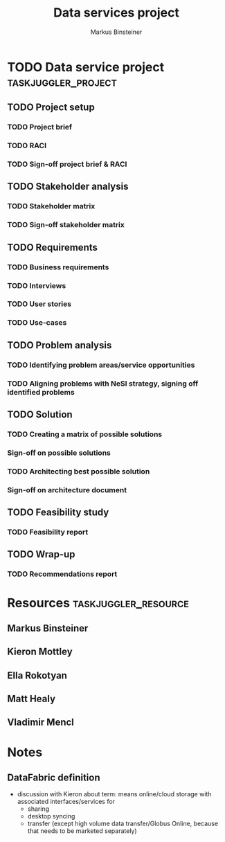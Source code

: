 #+TITLE: Data services project 
#+AUTHOR: Markus Binsteiner
#+EMAIL: markus.binsteiner@nesi.org.nz

* TODO Data service project                             :taskjuggler_project:
:PROPERTIES:
:start: 2014-10-21
:PROPERTY: allocate_ALL markus kieron ella
:COLUMNS: %70ITEM(Task) %TODO %Effort %allocate %BLOCKER %ORDERED
:END:      

** TODO Project setup
:PROPERTIES:
:BLOCKER:  start
:ORDERED:  t
:END:
*** TODO Project brief
:PROPERTIES:
:Effort:   1d
:allocate: markus
:BLOCKER:  
:END:
*** TODO RACI
:PROPERTIES:
:Effort:   2d
:allocate: markus,ella
:END:
*** TODO Sign-off project brief & RACI
:PROPERTIES:
:allocate: kieron
:ORDERED:  
:Effort:   7d
:END:
** TODO Stakeholder analysis
:PROPERTIES:
:BLOCKER:  previous-sibling
:ORDERED:  t
:task_id:  stakeholder_analysis
:END:
*** TODO Stakeholder matrix
:PROPERTIES:
:Effort:   4d
:allocate: markus, kieron
:task_id:  stakeholder_matrix
:END:
*** TODO Sign-off stakeholder matrix
:PROPERTIES:
:allocate: kieron
:Effort:   1d
:END:
** TODO Requirements
:PROPERTIES:
:BLOCKER:  previous-sibling
:ORDERED:  t
:END:
*** TODO Business requirements
:PROPERTIES:
:Effort:   3d
:allocate: kieron
:task_id:  business_req
:END:
*** TODO Interviews
:PROPERTIES:
:Effort:   14d
:allocate: markus,matt
:END:      
*** TODO User stories
:PROPERTIES:
:Effort:   2d
:allocate: markus
:task_id:  user_stories
:END:
*** TODO Use-cases
:PROPERTIES:
:Effort:   2d
:allocate: markus
:task_id:  use_cases
:END:
** TODO Problem analysis
:PROPERTIES:
:BLOCKER:  previous-sibling
:ORDERED:  t
:task_id:  problem_analysis
:END:
*** TODO Identifying problem areas/service opportunities
:PROPERTIES:
:Effort:   2d
:allocate: markus
:task_id:  problem_ident
:END:
*** TODO Aligning problems with NeSI strategy, signing off identified problems
:PROPERTIES:
:Effort:   2d
:allocate: kieron
:task_id:  problem_align
:END:
** TODO Solution
:PROPERTIES:
:BLOCKER:  previous-sibling
:ORDERED:  t
:END:
*** TODO Creating a matrix of possible solutions
:PROPERTIES:
:Effort:   5d
:allocate: markus
:task_id:  solution_matrix
:END:
*** Sign-off on possible solutions
:PROPERTIES:
:allocate: kieron
:Effort:   1d
:END:
*** TODO Architecting best possible solution
:PROPERTIES:
:Effort:   10d
:allocate: markus
:task_id:  solution_architecture
:END:
*** Sign-off on architecture document
:PROPERTIES:
:allocate: kieron
:Effort:   1d
:END:
** TODO Feasibility study
:PROPERTIES:
:BLOCKER:  previous-sibling
:ORDERED:  t
:task_id:  feasibility_study
:END:
*** TODO Feasibility report
:PROPERTIES:
:Effort:   5d
:allocate: markus
:task_id:  feasibility_report
:END:
** TODO Wrap-up
:PROPERTIES:
:BLOCKER:  previous-sibling
:ORDERED:  t
:END:
*** TODO Recommendations report
:PROPERTIES:
:allocate: markus
:Effort:   2d
:END:

* Resources                                            :taskjuggler_resource:

** Markus Binsteiner
:PROPERTIES:
:resource_id: markus
:END:      
** Kieron Mottley
:PROPERTIES:
:resource_id: kieron
:END:
** Ella Rokotyan
:PROPERTIES:
:resource_id: ella
:END:
** Matt Healy
:PROPERTIES:
:resource_id: matt
:END:
** Vladimir Mencl
:PROPERTIES:
:resource_id: vlad
:END:

* Notes

** DataFabric definition

- discussion with Kieron about term: means online/cloud storage with associated interfaces/services for
  - sharing
  - desktop syncing
  - transfer (except high volume data transfer/Globus Online, because that needs to be marketed separately)
